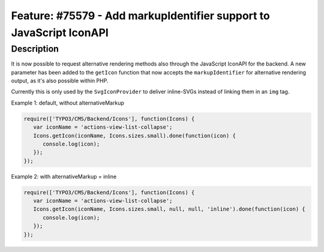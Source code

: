 ====================================================================
Feature: #75579 - Add markupIdentifier support to JavaScript IconAPI
====================================================================

Description
===========

It is now possible to request alternative rendering methods also through the
JavaScript IconAPI for the backend. A new parameter has been added to the ``getIcon``
function that now accepts the ``markupIdentifier`` for alternative rendering output,
as it's also possible within PHP.

Currently this is only used by the ``SvgIconProvider`` to deliver inline-SVGs
instead of linking them in an ``img`` tag.

Example 1: default, without alternativeMarkup

.. code-block:: javascript

   require(['TYPO3/CMS/Backend/Icons'], function(Icons) {
      var iconName = 'actions-view-list-collapse';
      Icons.getIcon(iconName, Icons.sizes.small).done(function(icon) {
         console.log(icon);
      });
   });

Example 2: with alternativeMarkup = inline

.. code-block:: javascript

   require(['TYPO3/CMS/Backend/Icons'], function(Icons) {
      var iconName = 'actions-view-list-collapse';
      Icons.getIcon(iconName, Icons.sizes.small, null, null, 'inline').done(function(icon) {
         console.log(icon);
      });
   });
